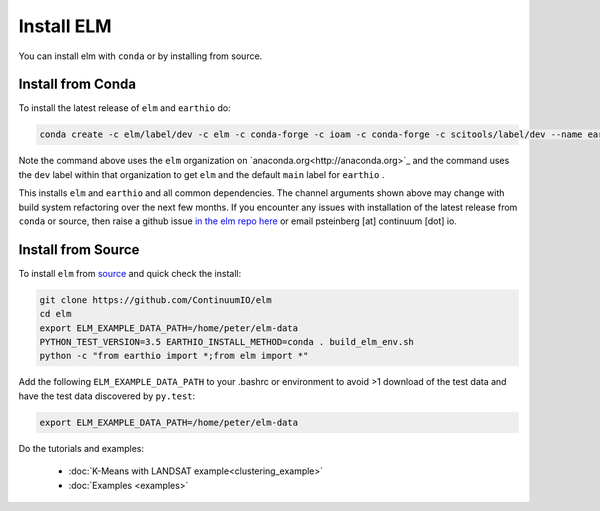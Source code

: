 Install ELM
===========

You can install elm with ``conda`` or by installing from source.

Install from Conda
~~~~~~~~~~~~~~~~~~

To install the latest release of ``elm`` and ``earthio`` do:

.. code-block:: bash

    conda create -c elm/label/dev -c elm -c conda-forge -c ioam -c conda-forge -c scitools/label/dev --name earth-env-35 python=3.5 elm earthio

Note the command above uses the ``elm`` organization on `anaconda.org<http://anaconda.org>`_ and the command uses the ``dev`` label within that organization to get ``elm`` and the default ``main`` label for ``earthio`` .

This installs ``elm`` and ``earthio`` and all common dependencies. The channel arguments shown above may change with build system refactoring over the next few months.  If you encounter any issues with installation of the latest release from ``conda`` or source, then raise a github issue `in the elm repo here <http://github.com/ContinuumIO/elm/issues>`_ or email psteinberg [at] continuum [dot] io.

Install from Source
~~~~~~~~~~~~~~~~~~~

To install ``elm`` from `source <https://github.com/ContinuumIO/elm>`_ and quick check the install:

.. code-block:: bash

    git clone https://github.com/ContinuumIO/elm
    cd elm
    export ELM_EXAMPLE_DATA_PATH=/home/peter/elm-data
    PYTHON_TEST_VERSION=3.5 EARTHIO_INSTALL_METHOD=conda . build_elm_env.sh
    python -c "from earthio import *;from elm import *"

Add the following ``ELM_EXAMPLE_DATA_PATH`` to your .bashrc or environment to avoid >1 download of the test data and have the test data discovered by ``py.test``:

.. code-block:: bash

    export ELM_EXAMPLE_DATA_PATH=/home/peter/elm-data

Do the tutorials and examples:

 * :doc:`K-Means with LANDSAT example<clustering_example>`
 * :doc:`Examples <examples>`
